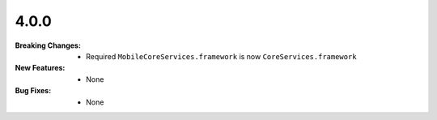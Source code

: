 4.0.0
-----
:Breaking Changes:
    * Required ``MobileCoreServices.framework`` is now ``CoreServices.framework``
:New Features:
    * None
:Bug Fixes:
    * None
